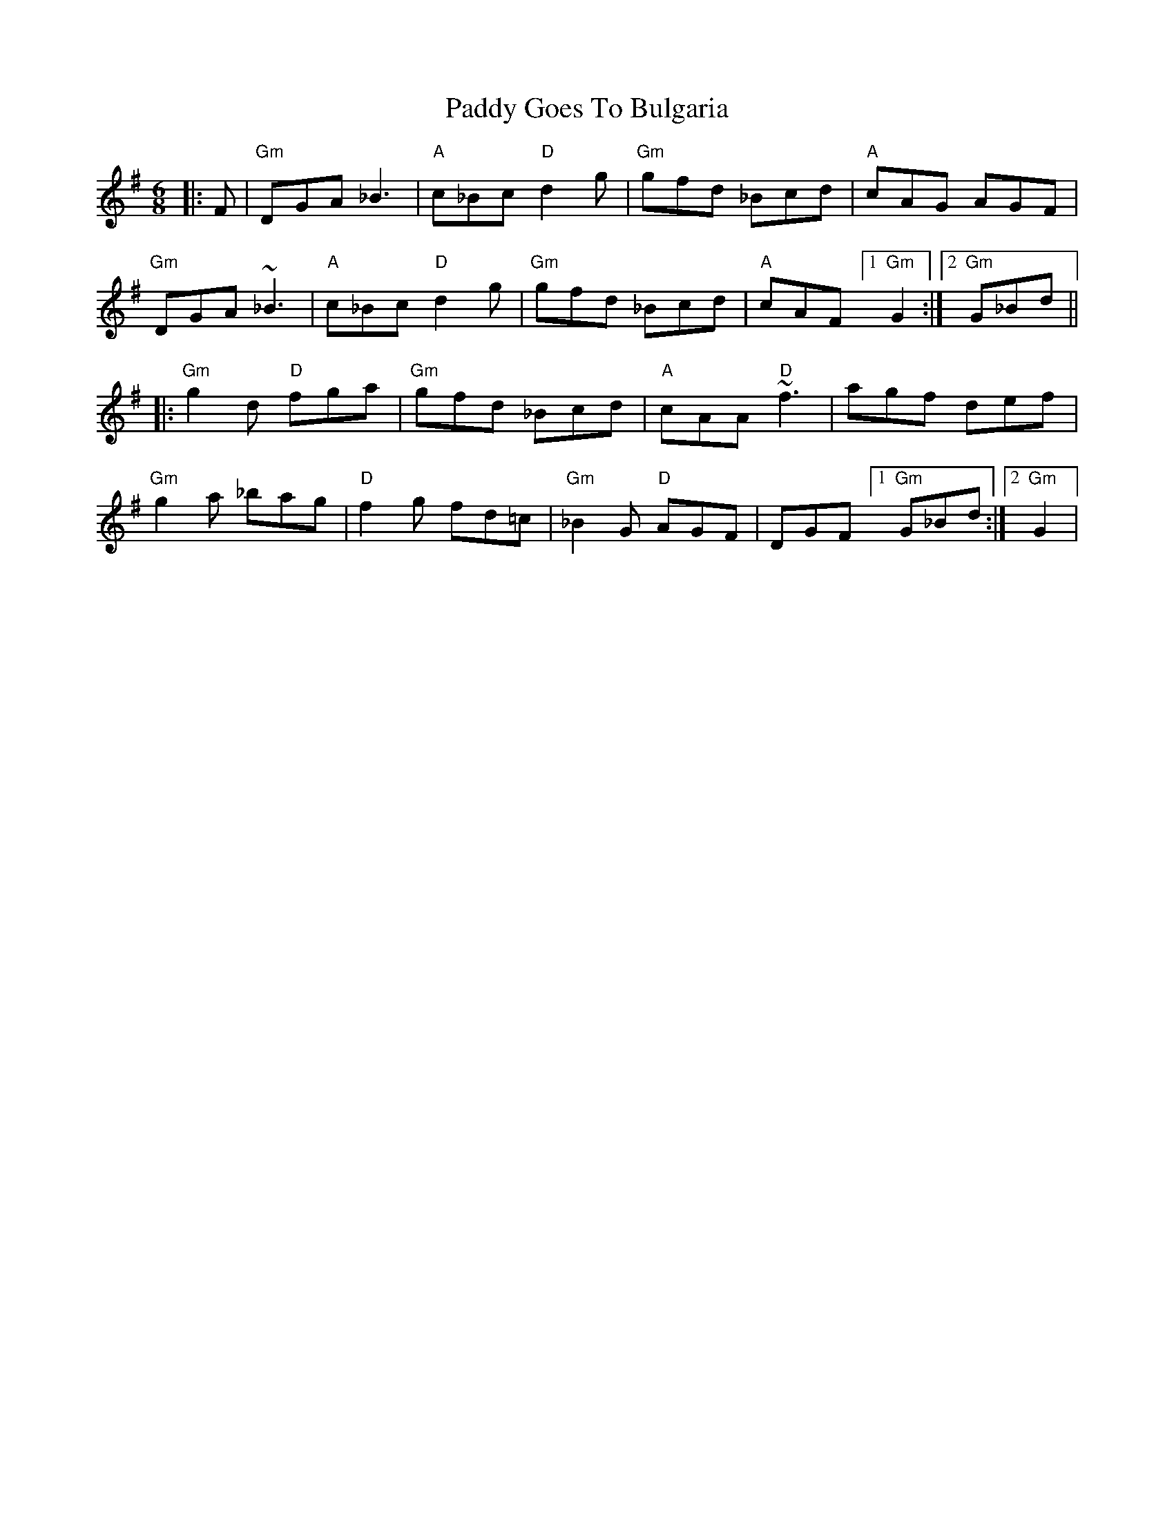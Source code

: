 X: 1
T: Paddy Goes To Bulgaria
Z: swisspiper
S: https://thesession.org/tunes/14134#setting25636
R: jig
M: 6/8
L: 1/8
K: Gmaj
|:F|"Gm"DGA _B3|"A" c_Bc "D"d2g|"Gm" gfd _Bcd|"A"cAG AGF |
"Gm"DGA ~_B3|"A" c_Bc "D"d2g|"Gm" gfd _Bcd|"A"cAF [1 "Gm"G2 :|[2 "Gm"G_Bd||
|:"Gm"g2d "D"fga|"Gm"gfd _Bcd|"A" cAA "D"~f3 | agf def |
"Gm"g2a _bag|"D" f2g fd=c|"Gm"_B2G "D" AGF| DGF [1 "Gm"G_Bd:|2 "Gm" G2|

